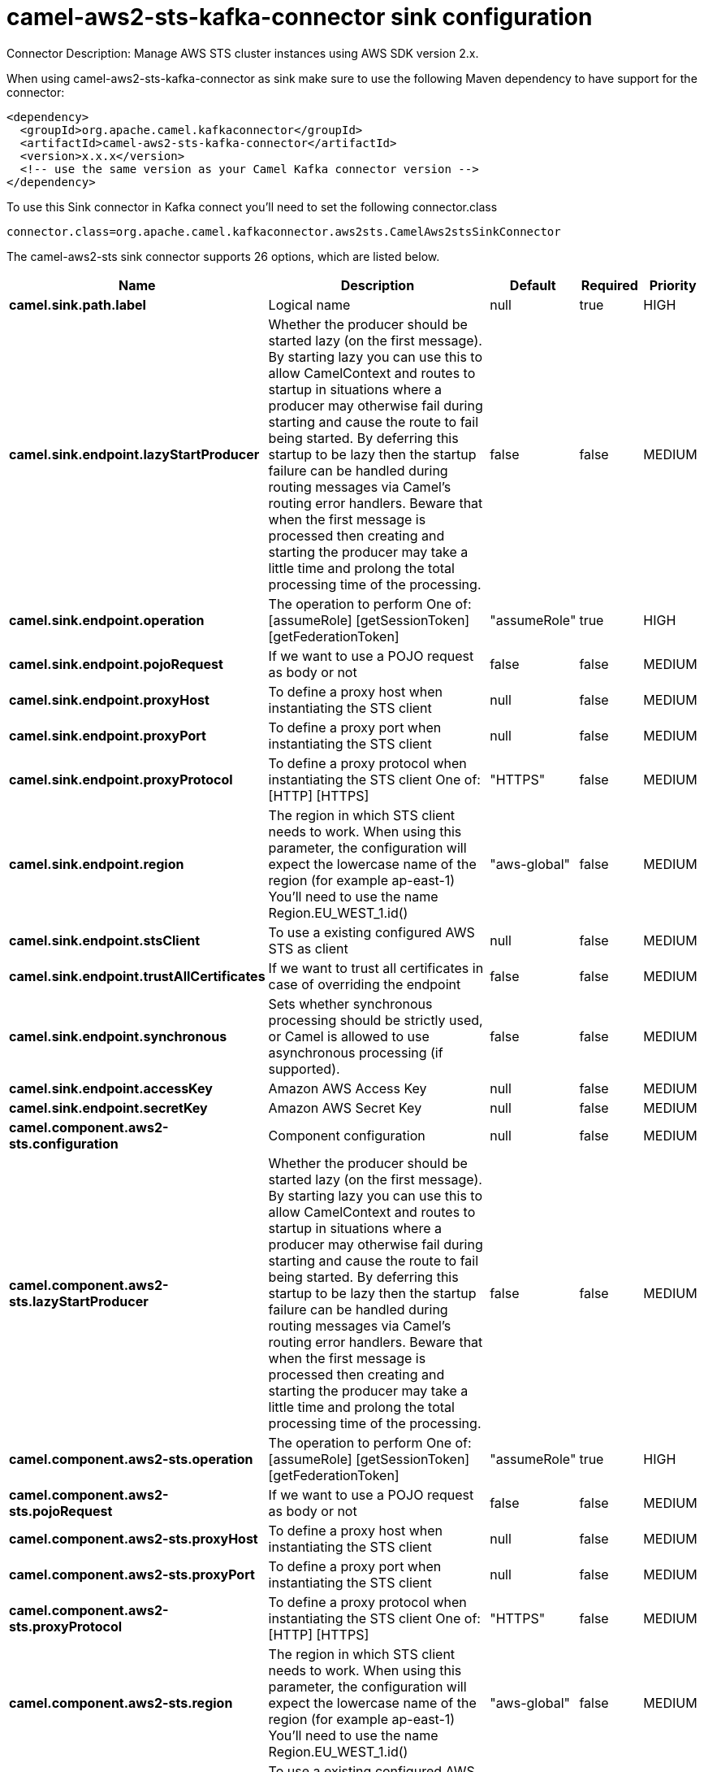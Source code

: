 // kafka-connector options: START
[[camel-aws2-sts-kafka-connector-sink]]
= camel-aws2-sts-kafka-connector sink configuration

Connector Description: Manage AWS STS cluster instances using AWS SDK version 2.x.

When using camel-aws2-sts-kafka-connector as sink make sure to use the following Maven dependency to have support for the connector:

[source,xml]
----
<dependency>
  <groupId>org.apache.camel.kafkaconnector</groupId>
  <artifactId>camel-aws2-sts-kafka-connector</artifactId>
  <version>x.x.x</version>
  <!-- use the same version as your Camel Kafka connector version -->
</dependency>
----

To use this Sink connector in Kafka connect you'll need to set the following connector.class

[source,java]
----
connector.class=org.apache.camel.kafkaconnector.aws2sts.CamelAws2stsSinkConnector
----


The camel-aws2-sts sink connector supports 26 options, which are listed below.



[width="100%",cols="2,5,^1,1,1",options="header"]
|===
| Name | Description | Default | Required | Priority
| *camel.sink.path.label* | Logical name | null | true | HIGH
| *camel.sink.endpoint.lazyStartProducer* | Whether the producer should be started lazy (on the first message). By starting lazy you can use this to allow CamelContext and routes to startup in situations where a producer may otherwise fail during starting and cause the route to fail being started. By deferring this startup to be lazy then the startup failure can be handled during routing messages via Camel's routing error handlers. Beware that when the first message is processed then creating and starting the producer may take a little time and prolong the total processing time of the processing. | false | false | MEDIUM
| *camel.sink.endpoint.operation* | The operation to perform One of: [assumeRole] [getSessionToken] [getFederationToken] | "assumeRole" | true | HIGH
| *camel.sink.endpoint.pojoRequest* | If we want to use a POJO request as body or not | false | false | MEDIUM
| *camel.sink.endpoint.proxyHost* | To define a proxy host when instantiating the STS client | null | false | MEDIUM
| *camel.sink.endpoint.proxyPort* | To define a proxy port when instantiating the STS client | null | false | MEDIUM
| *camel.sink.endpoint.proxyProtocol* | To define a proxy protocol when instantiating the STS client One of: [HTTP] [HTTPS] | "HTTPS" | false | MEDIUM
| *camel.sink.endpoint.region* | The region in which STS client needs to work. When using this parameter, the configuration will expect the lowercase name of the region (for example ap-east-1) You'll need to use the name Region.EU_WEST_1.id() | "aws-global" | false | MEDIUM
| *camel.sink.endpoint.stsClient* | To use a existing configured AWS STS as client | null | false | MEDIUM
| *camel.sink.endpoint.trustAllCertificates* | If we want to trust all certificates in case of overriding the endpoint | false | false | MEDIUM
| *camel.sink.endpoint.synchronous* | Sets whether synchronous processing should be strictly used, or Camel is allowed to use asynchronous processing (if supported). | false | false | MEDIUM
| *camel.sink.endpoint.accessKey* | Amazon AWS Access Key | null | false | MEDIUM
| *camel.sink.endpoint.secretKey* | Amazon AWS Secret Key | null | false | MEDIUM
| *camel.component.aws2-sts.configuration* | Component configuration | null | false | MEDIUM
| *camel.component.aws2-sts.lazyStartProducer* | Whether the producer should be started lazy (on the first message). By starting lazy you can use this to allow CamelContext and routes to startup in situations where a producer may otherwise fail during starting and cause the route to fail being started. By deferring this startup to be lazy then the startup failure can be handled during routing messages via Camel's routing error handlers. Beware that when the first message is processed then creating and starting the producer may take a little time and prolong the total processing time of the processing. | false | false | MEDIUM
| *camel.component.aws2-sts.operation* | The operation to perform One of: [assumeRole] [getSessionToken] [getFederationToken] | "assumeRole" | true | HIGH
| *camel.component.aws2-sts.pojoRequest* | If we want to use a POJO request as body or not | false | false | MEDIUM
| *camel.component.aws2-sts.proxyHost* | To define a proxy host when instantiating the STS client | null | false | MEDIUM
| *camel.component.aws2-sts.proxyPort* | To define a proxy port when instantiating the STS client | null | false | MEDIUM
| *camel.component.aws2-sts.proxyProtocol* | To define a proxy protocol when instantiating the STS client One of: [HTTP] [HTTPS] | "HTTPS" | false | MEDIUM
| *camel.component.aws2-sts.region* | The region in which STS client needs to work. When using this parameter, the configuration will expect the lowercase name of the region (for example ap-east-1) You'll need to use the name Region.EU_WEST_1.id() | "aws-global" | false | MEDIUM
| *camel.component.aws2-sts.stsClient* | To use a existing configured AWS STS as client | null | false | MEDIUM
| *camel.component.aws2-sts.trustAllCertificates* | If we want to trust all certificates in case of overriding the endpoint | false | false | MEDIUM
| *camel.component.aws2-sts.autowiredEnabled* | Whether autowiring is enabled. This is used for automatic autowiring options (the option must be marked as autowired) by looking up in the registry to find if there is a single instance of matching type, which then gets configured on the component. This can be used for automatic configuring JDBC data sources, JMS connection factories, AWS Clients, etc. | true | false | MEDIUM
| *camel.component.aws2-sts.accessKey* | Amazon AWS Access Key | null | false | MEDIUM
| *camel.component.aws2-sts.secretKey* | Amazon AWS Secret Key | null | false | MEDIUM
|===



The camel-aws2-sts sink connector has no converters out of the box.





The camel-aws2-sts sink connector has no transforms out of the box.





The camel-aws2-sts sink connector has no aggregation strategies out of the box.
// kafka-connector options: END
